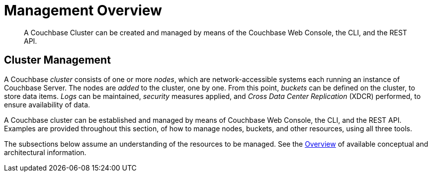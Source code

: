 = Management Overview

[abstract]
A Couchbase Cluster can be created and managed by means of the Couchbase
Web Console, the CLI, and the REST API.

[#cluster-management]
== Cluster Management

A Couchbase _cluster_ consists of one or more _nodes_, which are
network-accessible systems each running an instance of Couchbase
Server. The nodes are _added_ to the cluster, one by one. From this
point, _buckets_ can be defined on the cluster, to store data items.
_Logs_ can be maintained, _security_ measures applied, and _Cross Data
Center Replication_ (XDCR) performed, to ensure availability of data.

A Couchbase cluster can be established and managed by means of
Couchbase Web Console, the CLI, and the REST API. Examples are
provided throughout this section, of how to manage nodes, buckets,
and other resources, using all three tools.

The subsections below assume an understanding of the resources to
be managed. See the
xref:understanding-couchbase:understanding-couchbase.adoc[Overview]
of available conceptual and architectural  information.

